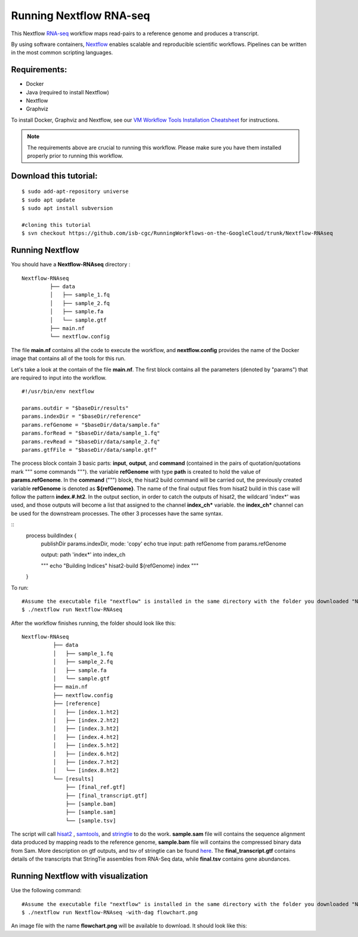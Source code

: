=======================
Running Nextflow RNA-seq
=======================


This Nextflow `RNA-seq <https://www.technologynetworks.com/genomics/articles/rna-seq-basics-applications-and-protocol-299461#:~:text=RNA%2Dseq%20(RNA%2Dsequencing,patterns%20encoded%20within%20our%20RNA.>`_ workflow maps read-pairs to a reference genome and produces a transcript. 

By using software containers, `Nextflow <https://www.nextflow.io>`_ enables scalable and reproducible scientific workflows. Pipelines can be written in the most common scripting languages.


Requirements:
=============

- Docker
- Java (required to install Nextflow)
- Nextflow
- Graphviz


To install Docker, Graphviz and Nextflow, see our `VM Workflow Tools Installation Cheatsheet <Cheatsheet.html>`_ for instructions.

.. note:: The requirements above are crucial to running this workflow. Please make sure you have them installed properly prior to running this workflow.

Download this tutorial:
=======================
::

 $ sudo add-apt-repository universe
 $ sudo apt update
 $ sudo apt install subversion

 #cloning this tutorial
 $ svn checkout https://github.com/isb-cgc/RunningWorkflows-on-the-GoogleCloud/trunk/Nextflow-RNAseq

Running Nextflow
================
You should have a **Nextflow-RNAseq** directory :
::

   Nextflow-RNAseq
            ├── data
            │   ├── sample_1.fq
            │   ├── sample_2.fq
            │   ├── sample.fa
            │   └── sample.gtf
            ├── main.nf
            └── nextflow.config

The file **main.nf** contains all the code to execute the workflow, and **nextflow.config** provides the name of the Docker image that contains all of the tools for this run.

Let's take a look at the contain of the file **main.nf**.
The first block contains all the parameters (denoted by "params") that are required to input into the workflow.

::

  #!/usr/bin/env nextflow

  params.outdir = "$baseDir/results"
  params.indexDir = "$baseDir/reference"
  params.refGenome = "$baseDir/data/sample.fa"
  params.forRead = "$baseDir/data/sample_1.fq"
  params.revRead = "$baseDir/data/sample_2.fq"
  params.gtfFile = "$baseDir/data/sample.gtf"


The process block contain 3 basic parts: **input**, **output**, and **command** (contained in the pairs of quotation/quotations mark """ some commands """). the variable **refGenome** with type **path** is created to hold the value of **params.refGenome**.
In the **command** (""") block, the hisat2 build command will be carried out, the previously created variable **refGenome** is denoted as **${refGenome}**. The name of the final output files from hisat2 build in this case will follow the pattern **index.#.ht2**.
In the output section, in order to catch the outputs of hisat2, the wildcard 'index*' was used, and those outputs will become a list that assigned to the channel **index_ch*** variable. the **index_ch*** channel can be used for the downstream processes. The other 3 processes have the same syntax.



::
  process buildIndex {
   publishDir params.indexDir, mode: 'copy'
   echo true
   input:
   path refGenome from params.refGenome

   output:
   path 'index*' into index_ch

   """
   echo "Building Indices"
   hisat2-build ${refGenome} index
   """
  }


To run:
::

 #Assume the executable file "nextflow" is installed in the same directory with the folder you downloaded "Nextflow-RNAseq".
 $ ./nextflow run Nextflow-RNAseq

After the workflow finishes running, the folder should look like this:

::

  Nextflow-RNAseq
            ├── data
            │   ├── sample_1.fq
            │   ├── sample_2.fq
            │   ├── sample.fa
            │   └── sample.gtf
            ├── main.nf
            ├── nextflow.config
            ├── [reference]
            │   ├── [index.1.ht2]
            │   ├── [index.2.ht2]
            │   ├── [index.3.ht2]
            │   ├── [index.4.ht2]
            │   ├── [index.5.ht2]
            │   ├── [index.6.ht2]
            │   ├── [index.7.ht2]
            │   └── [index.8.ht2]
            └── [results]
                ├── [final_ref.gtf]
                ├── [final_transcript.gtf]
                ├── [sample.bam]
                ├── [sample.sam]
                └── [sample.tsv]


The script will call `hisat2 <http://daehwankimlab.github.io/hisat2/>`_ , `samtools <http://www.htslib.org/>`_, and `stringtie <https://ccb.jhu.edu/software/stringtie/>`_ to do the work. **sample.sam** file will contains the sequence alignment data produced by mapping reads to the reference genome, **sample.bam** file will contains the compressed binary data from Sam. More description on gtf outputs, and tsv of stringtie can be found `here <http://ccb.jhu.edu/software/stringtie/index.shtml?t=manual>`_. The **final_transcript.gtf** contains details of the transcripts that StringTie assembles from RNA-Seq data, while **final.tsv** contains gene abundances.


Running Nextflow with visualization
===================================

Use the following command:
::

 #Assume the executable file "nextflow" is installed in the same directory with the folder you downloaded "Nextflow-RNAseq".
 $ ./nextflow run Nextflow-RNAseq -with-dag flowchart.png


An image file with the name **flowchart.png** will be available to download.
It should look like this:

.. image:: images/Nextflow-RNAseq.png
   :align: center



 To see the result of this workflow, you can check it `here <https://github.com/isb-cgc/RunningWorkflows-on-the-GoogleCloud/tree/master/Results/RNAseq>`_
